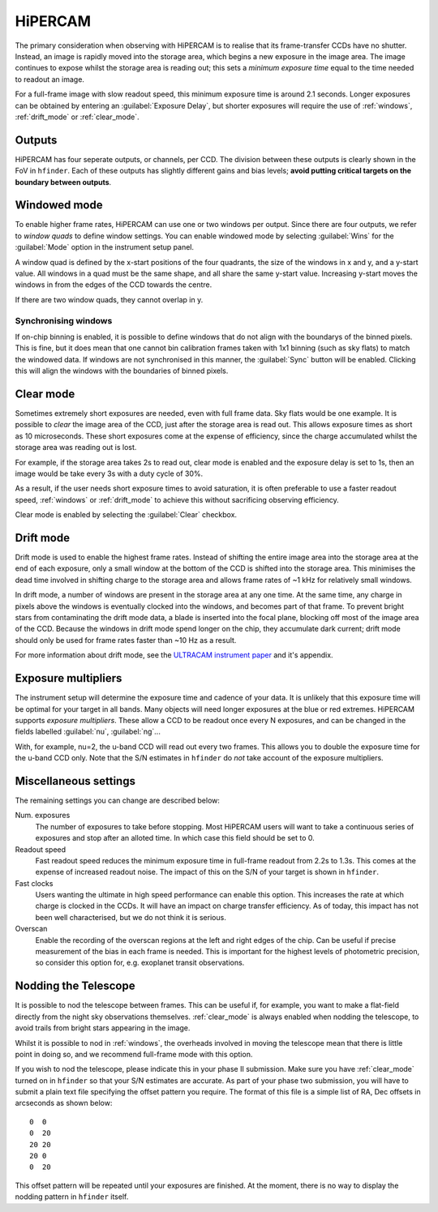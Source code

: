 =========
HiPERCAM
=========

The primary consideration when observing with HiPERCAM is to realise that its frame-transfer
CCDs have no shutter. Instead, an image is rapidly moved into the storage area, which begins
a new exposure in the image area. The image continues to expose whilst the storage area is
reading out; this sets a *minimum exposure time* equal to the time needed to readout an image.

For a full-frame image with slow readout speed, this minimum exposure time is around 2.1 seconds.
Longer exposures can be obtained by entering an :guilabel:`Exposure Delay`, but shorter
exposures will require the use of :ref:`windows`, :ref:`drift_mode` or :ref:`clear_mode`.

Outputs
-------
HiPERCAM has four seperate outputs, or channels, per CCD. The division between these
outputs is clearly shown in the FoV in ``hfinder``. Each of these outputs has slightly
different gains and bias levels; **avoid putting critical targets on the boundary between
outputs**.

.. _windows:

Windowed mode
-------

To enable higher frame rates, HiPERCAM can use one or two windows per output. Since there
are four outputs, we refer to *window quads* to define window settings. You can enable
windowed mode by selecting :guilabel:`Wins` for the :guilabel:`Mode` option in the instrument
setup panel.

A window quad is defined by the x-start positions of the four quadrants, the size of the
windows in x and y, and a y-start value. All windows in a quad must be the same shape, and
all share the same y-start value. Increasing y-start moves the windows in from the edges of
the CCD towards the centre.

If there are two window quads, they cannot overlap in y.

Synchronising windows
`````````````````````

If on-chip binning is enabled, it is possible to define windows that do not align with the
boundarys of the binned pixels. This is fine, but it does mean that one cannot bin
calibration frames taken with 1x1 binning (such as sky flats) to match the windowed data.
If windows are not synchronised in this manner, the :guilabel:`Sync` button will be enabled.
Clicking this will align the windows with the boundaries of binned pixels.

.. _clear_mode:

Clear mode
----------

Sometimes extremely short exposures are needed, even with full frame data. Sky flats would be
one example. It is possible to *clear* the image area of the CCD, just after the storage area
is read out. This allows exposure times as short as 10 microseconds. These short exposures come
at the expense of efficiency, since the charge accumulated whilst the storage area was reading
out is lost.

For example, if the storage area takes 2s to read out, clear mode is enabled and the exposure delay
is set to 1s, then an image would be take every 3s with a duty cycle of 30%.

As a result, if the user needs short exposure times to avoid saturation, it is often
preferable to use a faster readout speed, :ref:`windows` or :ref:`drift_mode` to achieve
this without sacrificing observing efficiency.

Clear mode is enabled by selecting the :guilabel:`Clear` checkbox.

.. _drift_mode:

Drift mode
----------

Drift mode is used to enable the highest frame rates. Instead of shifting the entire image area
into the storage area at the end of each exposure, only a small window at the bottom of the CCD
is shifted into the storage area. This minimises the dead time involved in shifting charge to the
storage area and allows frame rates of ~1 kHz for relatively small windows.

In drift mode, a number of windows are present in the storage area at any one time. At the same
time, any charge in pixels above the windows is eventually clocked into the windows, and becomes
part of that frame. To prevent bright stars from contaminating the drift mode data, a blade
is inserted into the focal plane, blocking off most of the image area of the CCD. Because the
windows in drift mode spend longer on the chip, they accumulate dark current; drift mode should
only be used for frame rates faster than ~10 Hz as a result.

For more information about drift mode, see the
`ULTRACAM instrument paper <https://ui.adsabs.harvard.edu/#abs/2007MNRAS.378..825D/abstract>`_
and it's appendix.

Exposure multipliers
--------------------

The instrument setup will determine the exposure time and cadence of your data. It is unlikely
that this exposure time will be optimal for your target in all bands. Many objects will need
longer exposures at the blue or red extremes. HiPERCAM supports *exposure multipliers*. These
allow a CCD to be readout once every N exposures, and can be changed in the fields labelled
:guilabel:`nu`, :guilabel:`ng`...

With, for example, nu=2, the u-band CCD will read out every two frames. This allows you to
double the exposure time for the u-band CCD only. Note that the S/N estimates in ``hfinder``
do *not* take account of the exposure multipliers.

Miscellaneous settings
-----------------------

The remaining settings you can change are described below:

Num. exposures
    The number of exposures to take before stopping. Most HiPERCAM users will want to take a
    continuous series of exposures and stop after an alloted time. In which case this field
    should be set to 0.

Readout speed
    Fast readout speed reduces the minimum exposure time in full-frame readout from 2.2s to 1.3s.
    This comes at the expense of increased readout noise. The impact of this on the S/N of your
    target is shown in ``hfinder``.

Fast clocks
    Users wanting the ultimate in high speed performance can enable this option. This increases the
    rate at which charge is clocked in the CCDs. It will have an impact on charge transfer efficiency.
    As of today, this impact has not been well characterised, but we do not think it is serious.

Overscan
    Enable the recording of the overscan regions at the left and right edges of the chip. Can be
    useful if precise measurement of the bias in each frame is needed. This is important for the
    highest levels of photometric precision, so consider this option for, e.g. exoplanet transit
    observations.


.. _nod:

Nodding the Telescope
---------------------

It is possible to nod the telescope between frames. This can be useful if, for example, you
want to make a flat-field directly from the night sky observations themselves. :ref:`clear_mode`
is always enabled when nodding the telescope, to avoid trails from bright stars appearing
in the image.

Whilst it is possible to nod in :ref:`windows`, the overheads involved in moving the telescope
mean that there is little point in doing so, and we recommend full-frame mode with this option.

If you wish to nod the telescope, please indicate this in your phase II submission. Make sure
you have :ref:`clear_mode` turned on in ``hfinder`` so that your S/N estimates are accurate.
As part of your phase two submission, you will have to submit a plain text file specifying
the offset pattern you require. The format of this file is a simple list of RA, Dec offsets
in arcseconds as shown below::

    0  0
    0  20
    20 20
    20 0
    0  20

This offset pattern will be repeated until your exposures are finished. At the moment,
there is no way to display the nodding pattern in ``hfinder`` itself.